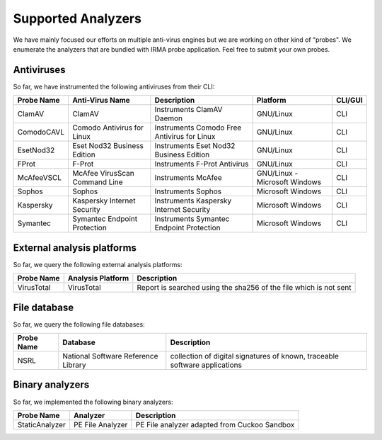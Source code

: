 Supported Analyzers
-------------------

We have mainly focused our efforts on multiple anti-virus engines but we are
working on other kind of "probes". We enumerate the analyzers that are bundled
with IRMA probe application. Feel free to submit your own probes.

Antiviruses
```````````

So far, we have instrumented the following antiviruses from their CLI:


========== ============================== =========================================== ============================= =======
Probe Name Anti-Virus Name                Description                                 Platform                      CLI/GUI
========== ============================== =========================================== ============================= =======
ClamAV     ClamAV                         Instruments ClamAV Daemon                   GNU/Linux                     CLI
ComodoCAVL Comodo Antivirus for Linux     Instruments Comodo Free Antivirus for Linux GNU/Linux                     CLI
EsetNod32  Eset Nod32 Business Edition    Instruments Eset Nod32 Business Edition     GNU/Linux                     CLI
FProt      F-Prot                         Instruments F-Prot Antivirus                GNU/Linux                     CLI
McAfeeVSCL McAfee VirusScan Command Line  Instruments McAfee                          GNU/Linux - Microsoft Windows CLI
Sophos     Sophos                         Instruments Sophos                          Microsoft Windows             CLI
Kaspersky  Kaspersky Internet Security    Instruments Kaspersky Internet Security     Microsoft Windows             CLI
Symantec   Symantec Endpoint Protection   Instruments Symantec Endpoint Protection    Microsoft Windows             CLI
========== ============================== =========================================== ============================= =======


External analysis platforms
```````````````````````````

So far, we query the following external analysis platforms:

========== ================= =================================================================
Probe Name Analysis Platform Description
========== ================= =================================================================
VirusTotal VirusTotal        Report is searched using the sha256 of the file which is not sent
========== ================= =================================================================


File database
`````````````

So far, we query the following file databases:

========== =================================== ==========================================================================
Probe Name Database                            Description
========== =================================== ==========================================================================
NSRL       National Software Reference Library collection of digital signatures of known, traceable software applications
========== =================================== ==========================================================================

Binary analyzers
````````````````

So far, we implemented the following binary analyzers:

============== ================ ============================================
Probe Name     Analyzer         Description
============== ================ ============================================
StaticAnalyzer PE File Analyzer PE File analyzer adapted from Cuckoo Sandbox
============== ================ ============================================
